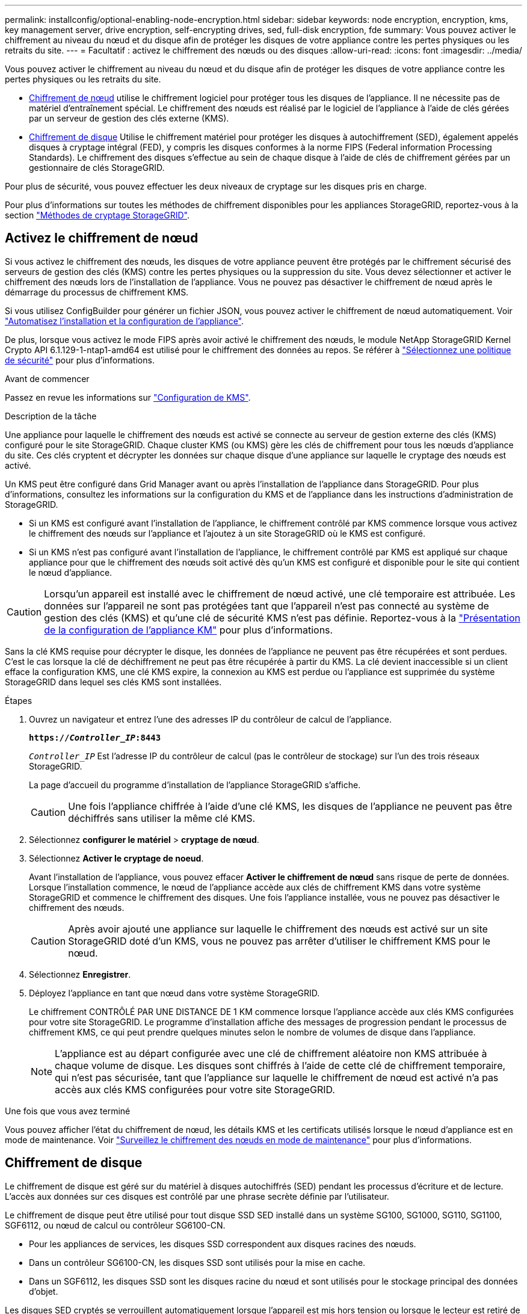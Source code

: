 ---
permalink: installconfig/optional-enabling-node-encryption.html 
sidebar: sidebar 
keywords: node encryption, encryption, kms, key management server, drive encryption, self-encrypting drives, sed, full-disk encryption, fde 
summary: Vous pouvez activer le chiffrement au niveau du nœud et du disque afin de protéger les disques de votre appliance contre les pertes physiques ou les retraits du site. 
---
= Facultatif : activez le chiffrement des nœuds ou des disques
:allow-uri-read: 
:icons: font
:imagesdir: ../media/


[role="lead"]
Vous pouvez activer le chiffrement au niveau du nœud et du disque afin de protéger les disques de votre appliance contre les pertes physiques ou les retraits du site.

* <<Activez le chiffrement de nœud,Chiffrement de nœud>> utilise le chiffrement logiciel pour protéger tous les disques de l'appliance. Il ne nécessite pas de matériel d'entraînement spécial. Le chiffrement des nœuds est réalisé par le logiciel de l'appliance à l'aide de clés gérées par un serveur de gestion des clés externe (KMS).
* <<Activez le chiffrement de disque,Chiffrement de disque>> Utilise le chiffrement matériel pour protéger les disques à autochiffrement (SED), également appelés disques à cryptage intégral (FED), y compris les disques conformes à la norme FIPS (Federal information Processing Standards). Le chiffrement des disques s'effectue au sein de chaque disque à l'aide de clés de chiffrement gérées par un gestionnaire de clés StorageGRID.


Pour plus de sécurité, vous pouvez effectuer les deux niveaux de cryptage sur les disques pris en charge.

Pour plus d'informations sur toutes les méthodes de chiffrement disponibles pour les appliances StorageGRID, reportez-vous à la section https://docs.netapp.com/us-en/storagegrid/admin/reviewing-storagegrid-encryption-methods.html["Méthodes de cryptage StorageGRID"^].



== Activez le chiffrement de nœud

Si vous activez le chiffrement des nœuds, les disques de votre appliance peuvent être protégés par le chiffrement sécurisé des serveurs de gestion des clés (KMS) contre les pertes physiques ou la suppression du site. Vous devez sélectionner et activer le chiffrement des nœuds lors de l'installation de l'appliance. Vous ne pouvez pas désactiver le chiffrement de nœud après le démarrage du processus de chiffrement KMS.

Si vous utilisez ConfigBuilder pour générer un fichier JSON, vous pouvez activer le chiffrement de nœud automatiquement. Voir link:automating-appliance-installation-and-configuration.html["Automatisez l'installation et la configuration de l'appliance"].

De plus, lorsque vous activez le mode FIPS après avoir activé le chiffrement des nœuds, le module NetApp StorageGRID Kernel Crypto API 6.1.129-1-ntap1-amd64 est utilisé pour le chiffrement des données au repos. Se référer à https://review.docs.netapp.com/us-en/storagegrid_storagegrid-120-dev/admin/manage-tls-ssh-policy.html#select-a-security-policy["Sélectionnez une politique de sécurité"^] pour plus d'informations.

.Avant de commencer
Passez en revue les informations sur https://docs.netapp.com/us-en/storagegrid/admin/kms-configuring.html["Configuration de KMS"^].

.Description de la tâche
Une appliance pour laquelle le chiffrement des nœuds est activé se connecte au serveur de gestion externe des clés (KMS) configuré pour le site StorageGRID. Chaque cluster KMS (ou KMS) gère les clés de chiffrement pour tous les nœuds d'appliance du site. Ces clés cryptent et décrypter les données sur chaque disque d'une appliance sur laquelle le cryptage des nœuds est activé.

Un KMS peut être configuré dans Grid Manager avant ou après l'installation de l'appliance dans StorageGRID. Pour plus d'informations, consultez les informations sur la configuration du KMS et de l'appliance dans les instructions d'administration de StorageGRID.

* Si un KMS est configuré avant l'installation de l'appliance, le chiffrement contrôlé par KMS commence lorsque vous activez le chiffrement des nœuds sur l'appliance et l'ajoutez à un site StorageGRID où le KMS est configuré.
* Si un KMS n'est pas configuré avant l'installation de l'appliance, le chiffrement contrôlé par KMS est appliqué sur chaque appliance pour que le chiffrement des nœuds soit activé dès qu'un KMS est configuré et disponible pour le site qui contient le nœud d'appliance.



CAUTION: Lorsqu'un appareil est installé avec le chiffrement de nœud activé, une clé temporaire est attribuée.  Les données sur l'appareil ne sont pas protégées tant que l'appareil n'est pas connecté au système de gestion des clés (KMS) et qu'une clé de sécurité KMS n'est pas définie.  Reportez-vous à la https://docs.netapp.com/us-en/storagegrid/admin/kms-overview-of-kms-and-appliance-configuration.html["Présentation de la configuration de l'appliance KM"^] pour plus d'informations.

Sans la clé KMS requise pour décrypter le disque, les données de l'appliance ne peuvent pas être récupérées et sont perdues. C'est le cas lorsque la clé de déchiffrement ne peut pas être récupérée à partir du KMS. La clé devient inaccessible si un client efface la configuration KMS, une clé KMS expire, la connexion au KMS est perdue ou l'appliance est supprimée du système StorageGRID dans lequel ses clés KMS sont installées.

.Étapes
. Ouvrez un navigateur et entrez l'une des adresses IP du contrôleur de calcul de l'appliance.
+
`*https://_Controller_IP_:8443*`

+
`_Controller_IP_` Est l'adresse IP du contrôleur de calcul (pas le contrôleur de stockage) sur l'un des trois réseaux StorageGRID.

+
La page d'accueil du programme d'installation de l'appliance StorageGRID s'affiche.

+

CAUTION: Une fois l'appliance chiffrée à l'aide d'une clé KMS, les disques de l'appliance ne peuvent pas être déchiffrés sans utiliser la même clé KMS.

. Sélectionnez *configurer le matériel* > *cryptage de nœud*.
. Sélectionnez *Activer le cryptage de noeud*.
+
Avant l'installation de l'appliance, vous pouvez effacer *Activer le chiffrement de nœud* sans risque de perte de données. Lorsque l'installation commence, le nœud de l'appliance accède aux clés de chiffrement KMS dans votre système StorageGRID et commence le chiffrement des disques. Une fois l'appliance installée, vous ne pouvez pas désactiver le chiffrement des nœuds.

+

CAUTION: Après avoir ajouté une appliance sur laquelle le chiffrement des nœuds est activé sur un site StorageGRID doté d'un KMS, vous ne pouvez pas arrêter d'utiliser le chiffrement KMS pour le nœud.

. Sélectionnez *Enregistrer*.
. Déployez l'appliance en tant que nœud dans votre système StorageGRID.
+
Le chiffrement CONTRÔLÉ PAR UNE DISTANCE DE 1 KM commence lorsque l'appliance accède aux clés KMS configurées pour votre site StorageGRID. Le programme d'installation affiche des messages de progression pendant le processus de chiffrement KMS, ce qui peut prendre quelques minutes selon le nombre de volumes de disque dans l'appliance.

+

NOTE: L'appliance est au départ configurée avec une clé de chiffrement aléatoire non KMS attribuée à chaque volume de disque. Les disques sont chiffrés à l'aide de cette clé de chiffrement temporaire, qui n'est pas sécurisée, tant que l'appliance sur laquelle le chiffrement de nœud est activé n'a pas accès aux clés KMS configurées pour votre site StorageGRID.



.Une fois que vous avez terminé
Vous pouvez afficher l'état du chiffrement de nœud, les détails KMS et les certificats utilisés lorsque le nœud d'appliance est en mode de maintenance. Voir link:../commonhardware/monitoring-node-encryption-in-maintenance-mode.html["Surveillez le chiffrement des nœuds en mode de maintenance"] pour plus d'informations.



== Chiffrement de disque

Le chiffrement de disque est géré sur du matériel à disques autochiffrés (SED) pendant les processus d'écriture et de lecture. L'accès aux données sur ces disques est contrôlé par une phrase secrète définie par l'utilisateur.

Le chiffrement de disque peut être utilisé pour tout disque SSD SED installé dans un système SG100, SG1000, SG110, SG1100, SGF6112, ou nœud de calcul ou contrôleur SG6100-CN.

* Pour les appliances de services, les disques SSD correspondent aux disques racines des nœuds.
* Dans un contrôleur SG6100-CN, les disques SSD sont utilisés pour la mise en cache.
* Dans un SGF6112, les disques SSD sont les disques racine du nœud et sont utilisés pour le stockage principal des données d'objet.


Les disques SED cryptés se verrouillent automatiquement lorsque l'appareil est mis hors tension ou lorsque le lecteur est retiré de l'appareil. Une SED chiffrée reste verrouillée une fois l'alimentation rétablie jusqu'à ce que la phrase de passe correcte soit saisie. Pour autoriser l'accès aux disques sans saisir à nouveau manuellement la phrase de passe, celle-ci est stockée sur l'appliance StorageGRID afin de déverrouiller les disques chiffrés qui restent dans l'appliance au redémarrage de l'appliance. Tous ceux qui connaissent la phrase de passe peuvent accéder aux disques chiffrés à l'aide d'une phrase de passe SED.

Le chiffrement de disque ne s'applique pas aux disques gérés par SANtricity. Si vous disposez d'un système StorageGRID avec disques SED et contrôleurs SANtricity, vous pouvez activer la sécurité des disques dans link:../installconfig/accessing-and-configuring-santricity-system-manager.html["SANtricity System Manager"].

Lorsque vous activez le chiffrement de lecteur pour un dispositif StorageGRID avec des lecteurs FIPS, le chiffrement FIPS fourni par les lecteurs FIPS est utilisé pour le chiffrement des données au repos.

Vous pouvez activer le chiffrement du lecteur lors de l'installation initiale de l'appliance avant de charger Grid Manager.  Vous pouvez également activer le chiffrement du lecteur ou modifier votre phrase secrète en plaçant l'appareil en mode maintenance.

.Avant de commencer
Passez en revue les informations sur https://docs.netapp.com/us-en/storagegrid/admin/reviewing-storagegrid-encryption-methods.html["Méthodes de cryptage StorageGRID"^].

.Description de la tâche
Une phrase de passe est définie lorsque le chiffrement de disque est activé au départ. Si un nœud de calcul est remplacé ou si un SED chiffré est déplacé vers un nouveau nœud de calcul, vous devez saisir à nouveau manuellement la phrase de passe.


CAUTION: Assurez-vous de stocker la phrase de passe de cryptage de lecteur dans un emplacement sécurisé. Il est impossible d'accéder aux disques SED cryptés sans saisir manuellement la même phrase de passe si le disque SED est installé dans une autre appliance StorageGRID.



=== Activez le chiffrement de disque

. Accédez au programme d'installation de l'appliance StorageGRID.
+
** link:../commonhardware/placing-appliance-into-maintenance-mode.html["Mettez l'appareil en mode de maintenance"].
** Ouvrez un navigateur et entrez l'une des adresses IP du contrôleur de calcul de l'appliance.
+
`*https://_Controller_IP_:8443*`

+
`_Controller_IP_` Est l'adresse IP du contrôleur de calcul (pas le contrôleur de stockage) sur l'un des trois réseaux StorageGRID.



. Sur la page d'accueil du programme d'installation de l'appliance StorageGRID, sélectionnez *configurer le matériel* > *chiffrement de lecteur*.
. Sélectionnez *Activer le cryptage de lecteur*.
+

CAUTION: Après avoir activé le chiffrement de disque et défini la phrase de passe, les disques SED sont chiffrés au niveau matériel. Il est impossible d'accéder au contenu du lecteur sans utiliser la même phrase de passe.

. Sélectionnez *Enregistrer*.
+
Une fois le disque chiffré, les informations de phrase de passe du disque s'affichent.

+

NOTE: Lorsqu'un lecteur est initialement crypté, la phrase de passe est définie sur une valeur vide par défaut et le texte de phrase de passe actuel indique « Default (Not Secure) » (par défaut (non sécurisé)). Pendant que les données de ce disque sont chiffrées, vous pouvez y accéder sans saisir de phrase secrète jusqu'à ce qu'une phrase secrète soit définie.

. Saisissez une phrase de passe unique pour l'accès au disque chiffré, puis saisissez à nouveau la phrase de passe pour la confirmer. La phrase de passe doit comporter au moins 8 caractères et ne doit pas dépasser 32 caractères.
. Saisissez le texte d'affichage de la phrase de passe qui vous aidera à rappeler la phrase de passe.
+
Enregistrez le texte d'affichage de la phrase de passe et de la phrase de passe dans un emplacement sécurisé, tel qu'une application de gestion des mots de passe.

. Sélectionnez *Enregistrer*.




=== Afficher l'état du chiffrement de disque

. link:../commonhardware/placing-appliance-into-maintenance-mode.html["Mettez l'appareil en mode de maintenance"].
. Dans le programme d'installation de l'appliance StorageGRID, sélectionnez *configurer le matériel* > *cryptage de lecteur*.




=== Accéder à un disque chiffré

Vous devez saisir une phrase secrète pour accéder à un disque chiffré après le remplacement du nœud de calcul ou après le déplacement d'un disque vers un nouveau nœud de calcul.

. Accédez au programme d'installation de l'appliance StorageGRID.
+
** link:../commonhardware/placing-appliance-into-maintenance-mode.html["Mettez l'appareil en mode de maintenance"].
** Ouvrez un navigateur et entrez l'une des adresses IP du contrôleur de calcul de l'appliance.
+
`*https://_Controller_IP_:8443*`

+
`_Controller_IP_` Est l'adresse IP du contrôleur de calcul (pas le contrôleur de stockage) sur l'un des trois réseaux StorageGRID.



. Dans le programme d'installation de l'appliance StorageGRID, sélectionnez le lien *cryptage de lecteur* dans la bannière d'avertissement.
. Entrez la phrase de passe de cryptage de lecteur que vous avez définie précédemment dans *Nouvelle phrase de passe* et *saisissez à nouveau la nouvelle phrase de passe*.
+

NOTE: Si vous entrez des valeurs pour la phrase de passe et le texte d'affichage de la phrase de passe qui ne correspondent pas aux valeurs saisies précédemment, l'authentification du lecteur échouera. Vous devez redémarrer l'appareil et saisir la phrase de passe et le texte d'affichage corrects.

. Entrez le texte d'affichage de la phrase de passe que vous avez défini précédemment dans *texte d'affichage de la nouvelle phrase de passe*.
. Sélectionnez *Enregistrer*.
+
Les bannières d'avertissement ne s'affichent plus lorsque les disques sont déverrouillés.

. Revenez à la page d'accueil du programme d'installation de l'appliance StorageGRID et sélectionnez *redémarrer* dans la bannière de la section installation pour redémarrer le nœud de calcul et accéder aux lecteurs cryptés.




=== Modifiez la phrase de passe de chiffrement de disque

. Accédez au programme d'installation de l'appliance StorageGRID.
+
** link:../commonhardware/placing-appliance-into-maintenance-mode.html["Mettez l'appareil en mode de maintenance"].
** Ouvrez un navigateur et entrez l'une des adresses IP du contrôleur de calcul de l'appliance.
+
`*https://_Controller_IP_:8443*`

+
`_Controller_IP_` Est l'adresse IP du contrôleur de calcul (pas le contrôleur de stockage) sur l'un des trois réseaux StorageGRID.



. Dans le programme d'installation de l'appliance StorageGRID, sélectionnez *configurer le matériel* > *cryptage de lecteur*.
. Saisissez une nouvelle phrase de passe unique pour l'accès au disque, puis saisissez à nouveau la phrase de passe pour la confirmer. La phrase de passe doit comporter au moins 8 caractères et ne doit pas dépasser 32 caractères.
+

NOTE: Vous devez avoir déjà effectué une authentification avec accès au lecteur avant de pouvoir modifier la phrase de passe de chiffrement de lecteur.

. Saisissez le texte d'affichage de la phrase de passe qui vous aidera à rappeler la phrase de passe.
. Sélectionnez *Enregistrer*.
+

CAUTION: Après avoir défini une nouvelle phrase de passe, les disques chiffrés ne peuvent pas être déchiffrés sans utiliser la nouvelle phrase de passe et le nouveau texte d'affichage de la phrase de passe.

. Enregistrez la nouvelle phrase de passe et le texte d'affichage de la phrase de passe dans un emplacement sécurisé, tel qu'une application de gestion des mots de passe.




=== Désactivez le chiffrement de lecteur

. Accédez au programme d'installation de l'appliance StorageGRID.
+
** link:../commonhardware/placing-appliance-into-maintenance-mode.html["Mettez l'appareil en mode de maintenance"].
** Ouvrez un navigateur et entrez l'une des adresses IP du contrôleur de calcul de l'appliance.
+
`*https://_Controller_IP_:8443*`

+
`_Controller_IP_` Est l'adresse IP du contrôleur de calcul (pas le contrôleur de stockage) sur l'un des trois réseaux StorageGRID.



. Dans le programme d'installation de l'appliance StorageGRID, sélectionnez *configurer le matériel* > *cryptage de lecteur*.
. Désactivez *Activer le chiffrement de lecteur*.
. Pour effacer toutes les données du lecteur lorsque le cryptage du lecteur est désactivé, sélectionnez *Effacer toutes les données sur les lecteurs.*
+

NOTE: L'option d'effacement des données n'est disponible que depuis le programme d'installation de l'appliance StorageGRID avant que l'appliance ne soit ajoutée à la grille. Vous ne pouvez pas accéder à cette option lorsque vous accédez au programme d'installation de l'appliance StorageGRID à partir du mode de maintenance.

. Sélectionnez *Enregistrer*.


Le contenu du disque est chiffré ou effacé cryptographiquement, la phrase de passe de cryptage est effacée et les disques SED sont désormais accessibles sans phrase de passe.
